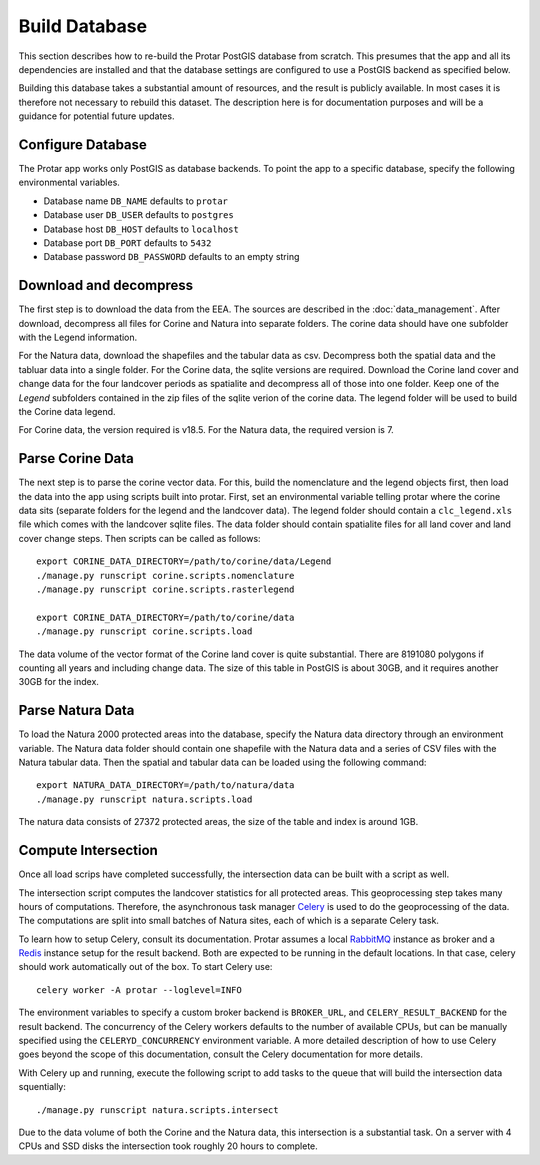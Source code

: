 ==============
Build Database
==============
This section describes how to re-build the Protar PostGIS database from
scratch. This presumes that the app and all its dependencies are installed
and that the database settings are configured to use a PostGIS backend as
specified below.

Building this database takes a substantial amount of resources, and the
result is publicly available. In most cases it is therefore not necessary
to rebuild this dataset. The description here is for documentation purposes
and will be a guidance for potential future updates.

Configure Database
------------------
The Protar app works only PostGIS as database backends. To point the app
to a specific database, specify the following environmental variables.

* Database name ``DB_NAME`` defaults to ``protar``
* Database user ``DB_USER`` defaults to ``postgres``
* Database host ``DB_HOST`` defaults to ``localhost``
* Database port ``DB_PORT`` defaults to ``5432``
* Database password ``DB_PASSWORD`` defaults to an empty string

Download and decompress
-----------------------
The first step is to download the data from the EEA. The sources are described
in the :doc:`data_management`. After download, decompress all files for Corine
and Natura into separate folders. The corine data should have one subfolder with
the Legend information.

For the Natura data, download the shapefiles and the tabular data as csv.
Decompress both the spatial data and the tabluar data into a single folder.
For the Corine data, the sqlite versions are required. Download the Corine land
cover and change data for the four landcover periods as spatialite and decompress
all of those into one folder. Keep one of the *Legend* subfolders contained in the
zip files of the sqlite verion of the corine data. The legend folder will be used
to build the Corine data legend.

For Corine data, the version required is v18.5. For the Natura data, the
required version is 7.

Parse Corine Data
-----------------
The next step is to parse the corine vector data. For this, build the
nomenclature and the legend objects first, then load the data into
the app using scripts built into protar. First, set an environmental
variable telling protar where the corine data sits (separate folders
for the legend and the landcover data). The legend folder should contain
a ``clc_legend.xls`` file which comes with the landcover sqlite files. The
data folder should contain spatialite files for all land cover and land cover
change steps. Then scripts can be called as follows::

    export CORINE_DATA_DIRECTORY=/path/to/corine/data/Legend
    ./manage.py runscript corine.scripts.nomenclature
    ./manage.py runscript corine.scripts.rasterlegend

    export CORINE_DATA_DIRECTORY=/path/to/corine/data
    ./manage.py runscript corine.scripts.load

The data volume of the vector format of the Corine land cover is quite
substantial. There are 8191080 polygons if counting all years and including
change data. The size of this table in PostGIS is about 30GB, and it requires
another 30GB for the index.

Parse Natura Data
-----------------
To load the Natura 2000 protected areas into the database, specify the Natura
data directory through an environment variable. The Natura data folder should
contain one shapefile with the Natura data and a series of CSV files with the
Natura tabular data. Then the spatial and tabular data can be loaded using the
following command::

    export NATURA_DATA_DIRECTORY=/path/to/natura/data
    ./manage.py runscript natura.scripts.load

The natura data consists of 27372 protected areas, the size of the table and
index is around 1GB.

Compute Intersection
--------------------
Once all load scrips have completed successfully, the intersection data can
be built with a script as well.

The intersection script computes the landcover statistics for all protected
areas. This geoprocessing step takes many hours of computations. Therefore,
the asynchronous task manager `Celery`__ is used to do the geoprocessing of
the data. The computations are split into small batches of Natura sites, each
of which is a separate Celery task.

To learn how to setup Celery, consult its documentation. Protar assumes a local
`RabbitMQ`__ instance as broker and a `Redis`__ instance setup for the result
backend. Both are expected to be running in the default locations. In that case,
celery should work automatically out of the box. To start Celery use::

    celery worker -A protar --loglevel=INFO

The environment variables to specify a custom broker backend is ``BROKER_URL``,
and ``CELERY_RESULT_BACKEND`` for the result backend. The concurrency of the
Celery workers defaults to the number of available CPUs, but can be manually
specified using the ``CELERYD_CONCURRENCY`` environment variable. A more
detailed description of how to use Celery goes beyond the scope of this
documentation, consult the Celery documentation for more details.

With Celery up and running, execute the following script to add tasks to the
queue that will build the intersection data squentially::

    ./manage.py runscript natura.scripts.intersect

Due to the data volume of both the Corine and the Natura data, this
intersection is a substantial task. On a server with 4 CPUs and SSD disks
the intersection took roughly 20 hours to complete.

__ http://www.celeryproject.org/
__ http://redis.io/
__ https://www.rabbitmq.com/
